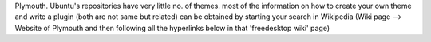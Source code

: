 Plymouth. Ubuntu's repositories have very little no. of themes. most of the information on how to create your own theme and write a plugin (both are not same but related) can be obtained by starting your search in Wikipedia (Wiki page --> Website of Plymouth and then following all the hyperlinks below in that 'freedesktop wiki' page)
